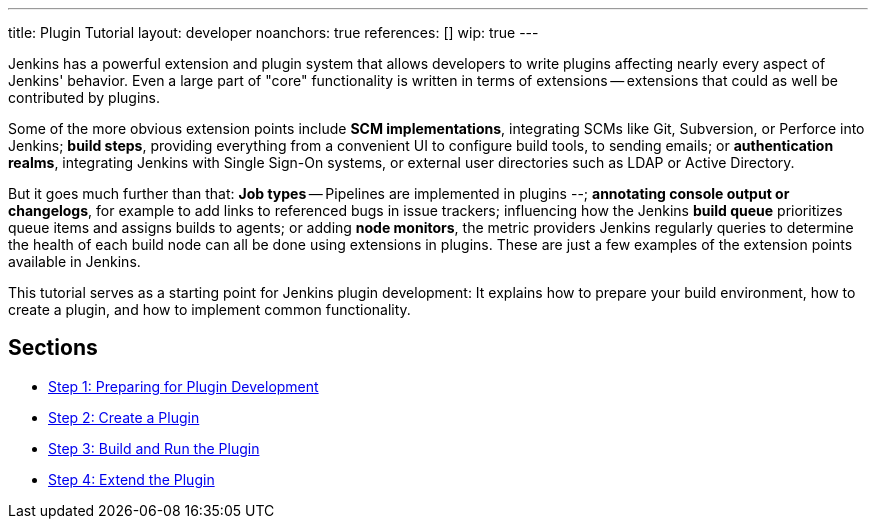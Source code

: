 ---
title: Plugin Tutorial
layout: developer
noanchors: true
references: []
//- url: https://wiki.jenkins.io/display/JENKINS/Plugin+tutorial
//  title: Plugin tutorial on the wiki
//- url: https://wiki.jenkins.io/display/JENKINS/Plugin+Structure
//  title: Structure of a plugin
//- url: https://wiki.jenkins.io/display/JENKINS/Developer's+Guide
//  title: Plugin tutorial (incomplete) # TODO WTF
//- url: https://wiki.jenkins.io/display/JENKINS/Create+a+new+Plugin+with+a+custom+build+Step
//  title: Create a new Plugin with a custom build Step
//- url: https://wiki.jenkins.io/display/JENKINS/Manage+global+settings+and+tools+installations
//  title: Manage global settings and tools installations
//- url: https://jenkinsci.github.io/maven-hpi-plugin/plugin-info.html
//  title: Maven HPI Plugin site
//- url: https://wiki.jenkins.io/display/JENKINS/FindBugs+in+plugins
//  title: FindBugs in Plugins # TODO Is this obsolete with recent parent POM versions?
wip: true
---

Jenkins has a powerful extension and plugin system that allows developers to write plugins affecting nearly every aspect of Jenkins' behavior. Even a large part of "core" functionality is written in terms of extensions -- extensions that could as well be contributed by plugins.

Some of the more obvious extension points include *SCM implementations*, integrating SCMs like Git, Subversion, or Perforce into Jenkins; *build steps*, providing everything from a convenient UI to configure build tools, to sending emails; or *authentication realms*, integrating Jenkins with Single Sign-On systems, or external user directories such as LDAP or Active Directory.

But it goes much further than that: *Job types* -- Pipelines are implemented in plugins --; *annotating console output or changelogs*, for example to add links to referenced bugs in issue trackers; influencing how the Jenkins *build queue* prioritizes queue items and assigns builds to agents; or adding *node monitors*, the metric providers Jenkins regularly queries to determine the health of each build node can all be done using extensions in plugins. These are just a few examples of the extension points available in Jenkins.

This tutorial serves as a starting point for Jenkins plugin development: It explains how to prepare your build environment, how to create a plugin, and how to implement common functionality.

== Sections

- link:prepare[Step 1: Preparing for Plugin Development]
- link:create[Step 2: Create a Plugin]
- link:run[Step 3: Build and Run the Plugin]
- link:extend[Step 4: Extend the Plugin]
